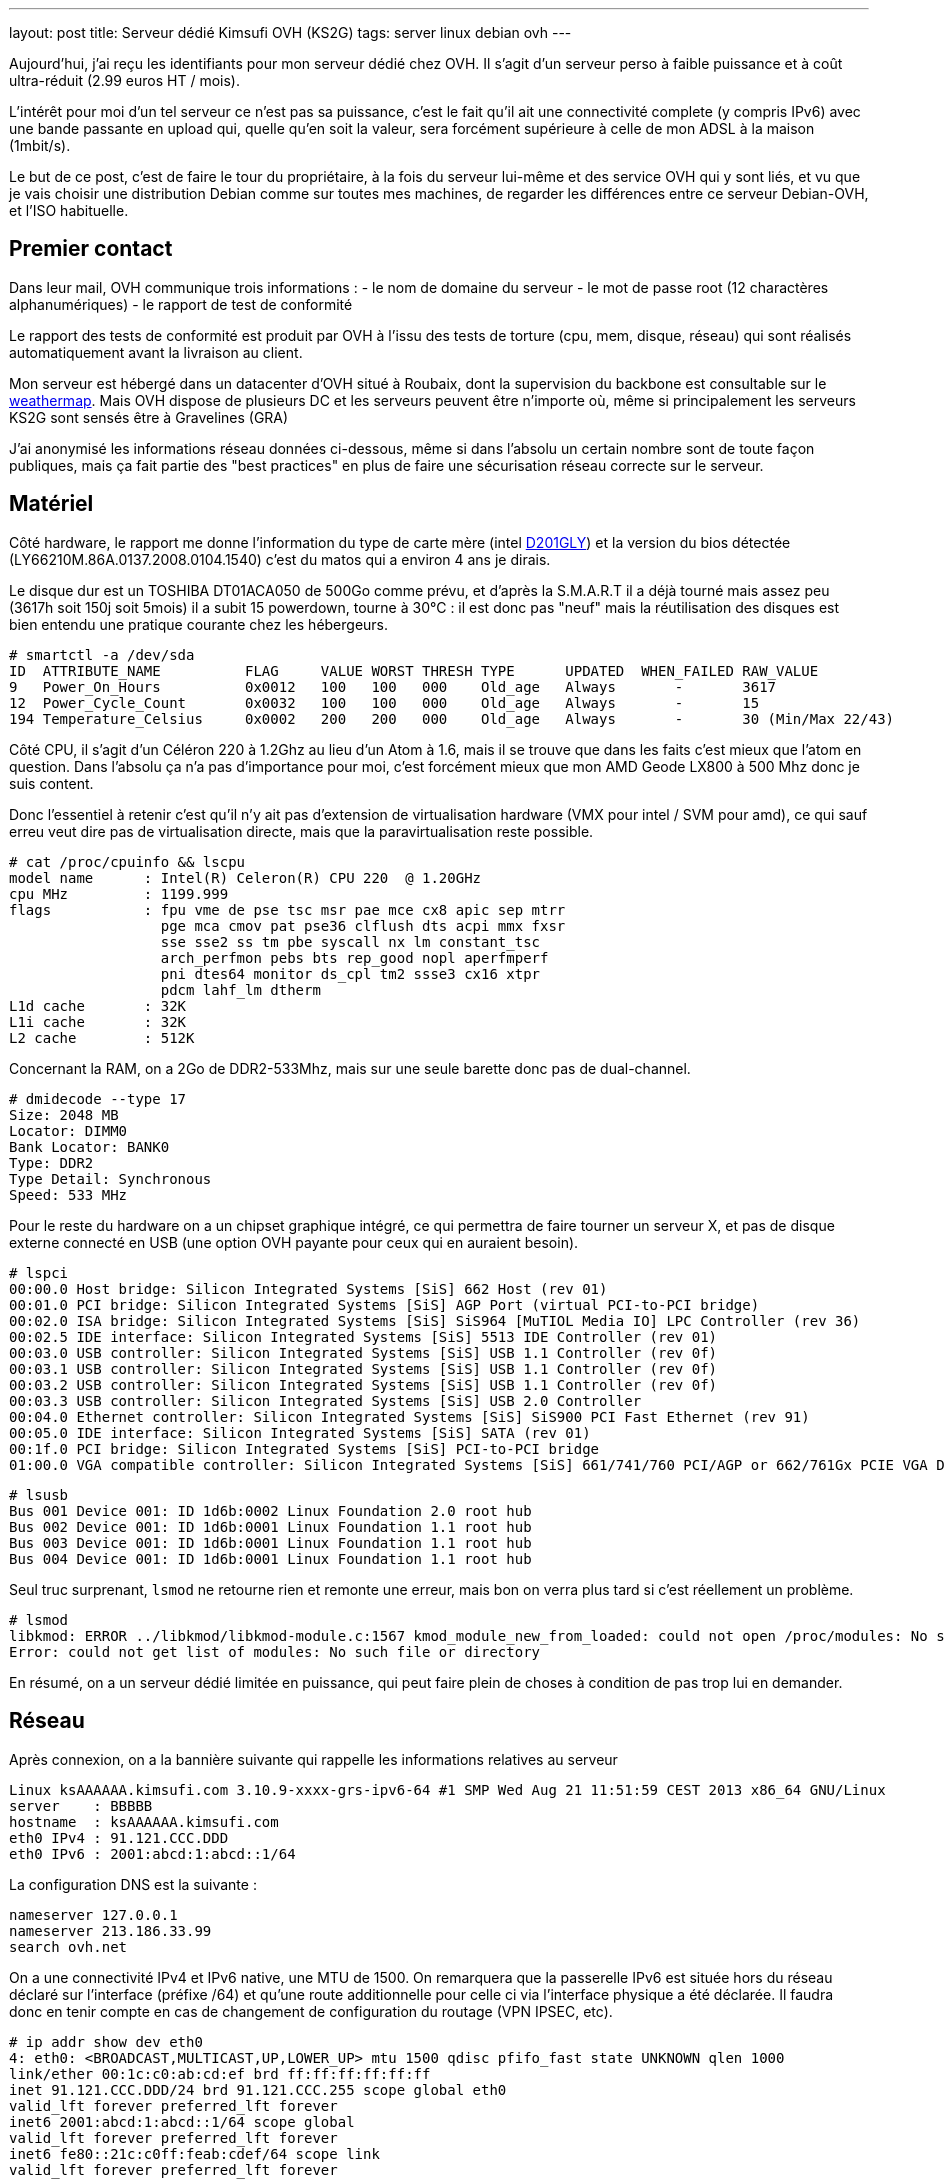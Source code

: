 ---
layout: post
title:  Serveur dédié Kimsufi OVH (KS2G)
tags: server linux debian ovh
---

Aujourd'hui, j'ai reçu les identifiants pour mon serveur dédié chez OVH. Il s'agit d'un serveur perso à faible puissance et à coût ultra-réduit (2.99 euros HT / mois).

L'intérêt pour moi d'un tel serveur ce n'est pas sa puissance, c'est le fait qu'il ait une connectivité complete (y compris IPv6) avec une bande passante en upload qui, quelle qu'en soit la valeur, sera forcément supérieure à celle de mon ADSL à la maison (1mbit/s).

Le but de ce post, c'est de faire le tour du propriétaire, à la fois du serveur lui-même et des service OVH qui y sont liés, et vu que je vais choisir une distribution Debian comme sur toutes mes machines, de regarder les différences entre ce serveur Debian-OVH, et l'ISO habituelle.

== Premier contact

Dans leur mail, OVH communique trois informations :
- le nom de domaine du serveur
- le mot de passe root (12 charactères alphanumériques)
- le rapport de test de conformité

Le rapport des tests de conformité est produit par OVH à l'issu des tests de torture (cpu, mem, disque, réseau) qui sont réalisés automatiquement avant la livraison au client.

Mon serveur est hébergé dans un datacenter d'OVH situé à Roubaix, dont la supervision du backbone est consultable sur le link:http://weathermap.ovh.net/roubaix-2[weathermap]. Mais OVH dispose de plusieurs DC et les serveurs peuvent être n'importe où, même si principalement les serveurs KS2G sont sensés être à Gravelines (GRA)

J'ai anonymisé les informations réseau données ci-dessous, même si dans l'absolu un certain nombre sont de toute façon publiques, mais ça fait partie des "best practices" en plus de faire une sécurisation réseau correcte sur le serveur.

== Matériel

Côté hardware, le rapport me donne l'information du type de carte mère (intel link:http://www.intel.com/p/fr_FR/support/highlights/dsktpboards/d201gly[D201GLY]) et la version du bios détectée (LY66210M.86A.0137.2008.0104.1540) c'est du matos qui a environ 4 ans je dirais.

Le disque dur est un TOSHIBA DT01ACA050 de 500Go comme prévu, et d'après la S.M.A.R.T il a déjà tourné mais assez peu (3617h soit 150j soit 5mois) il a subit 15 powerdown, tourne à 30°C : il est donc pas "neuf" mais la réutilisation des disques est bien entendu une pratique courante chez les hébergeurs.

	# smartctl -a /dev/sda
	ID  ATTRIBUTE_NAME          FLAG     VALUE WORST THRESH TYPE      UPDATED  WHEN_FAILED RAW_VALUE
	9   Power_On_Hours          0x0012   100   100   000    Old_age   Always       -       3617
	12  Power_Cycle_Count       0x0032   100   100   000    Old_age   Always       -       15
	194 Temperature_Celsius     0x0002   200   200   000    Old_age   Always       -       30 (Min/Max 22/43)

Côté CPU, il s'agit d'un Céléron 220 à 1.2Ghz au lieu d'un Atom à 1.6, mais il se trouve que dans les faits c'est mieux que l'atom en question. Dans l'absolu ça n'a pas d'importance pour moi, c'est forcément mieux que mon AMD Geode LX800 à 500 Mhz donc je suis content.

Donc l'essentiel à retenir c'est qu'il n'y ait pas d'extension de virtualisation hardware (VMX pour intel / SVM pour amd), ce qui sauf erreu veut dire pas de virtualisation directe, mais que la paravirtualisation reste possible.

	# cat /proc/cpuinfo && lscpu
	model name      : Intel(R) Celeron(R) CPU 220  @ 1.20GHz
	cpu MHz         : 1199.999
	flags           : fpu vme de pse tsc msr pae mce cx8 apic sep mtrr
	                  pge mca cmov pat pse36 clflush dts acpi mmx fxsr
	                  sse sse2 ss tm pbe syscall nx lm constant_tsc
	                  arch_perfmon pebs bts rep_good nopl aperfmperf
	                  pni dtes64 monitor ds_cpl tm2 ssse3 cx16 xtpr
	                  pdcm lahf_lm dtherm
	L1d cache       : 32K
	L1i cache       : 32K
	L2 cache        : 512K

Concernant la RAM, on a 2Go de DDR2-533Mhz, mais sur une seule barette donc pas de dual-channel.

	# dmidecode --type 17
	Size: 2048 MB
	Locator: DIMM0
	Bank Locator: BANK0
	Type: DDR2
	Type Detail: Synchronous
	Speed: 533 MHz

Pour le reste du hardware on a un chipset graphique intégré, ce qui permettra de faire tourner un serveur X, et pas de disque externe connecté en USB (une option OVH payante pour ceux qui en auraient besoin).

	# lspci
	00:00.0 Host bridge: Silicon Integrated Systems [SiS] 662 Host (rev 01)
	00:01.0 PCI bridge: Silicon Integrated Systems [SiS] AGP Port (virtual PCI-to-PCI bridge)
	00:02.0 ISA bridge: Silicon Integrated Systems [SiS] SiS964 [MuTIOL Media IO] LPC Controller (rev 36)
	00:02.5 IDE interface: Silicon Integrated Systems [SiS] 5513 IDE Controller (rev 01)
	00:03.0 USB controller: Silicon Integrated Systems [SiS] USB 1.1 Controller (rev 0f)
	00:03.1 USB controller: Silicon Integrated Systems [SiS] USB 1.1 Controller (rev 0f)
	00:03.2 USB controller: Silicon Integrated Systems [SiS] USB 1.1 Controller (rev 0f)
	00:03.3 USB controller: Silicon Integrated Systems [SiS] USB 2.0 Controller
	00:04.0 Ethernet controller: Silicon Integrated Systems [SiS] SiS900 PCI Fast Ethernet (rev 91)
	00:05.0 IDE interface: Silicon Integrated Systems [SiS] SATA (rev 01)
	00:1f.0 PCI bridge: Silicon Integrated Systems [SiS] PCI-to-PCI bridge
	01:00.0 VGA compatible controller: Silicon Integrated Systems [SiS] 661/741/760 PCI/AGP or 662/761Gx PCIE VGA Display Adapter (rev 04)

	# lsusb
	Bus 001 Device 001: ID 1d6b:0002 Linux Foundation 2.0 root hub
	Bus 002 Device 001: ID 1d6b:0001 Linux Foundation 1.1 root hub
	Bus 003 Device 001: ID 1d6b:0001 Linux Foundation 1.1 root hub
	Bus 004 Device 001: ID 1d6b:0001 Linux Foundation 1.1 root hub

Seul truc surprenant, `lsmod` ne retourne rien et remonte une erreur, mais bon on verra plus tard si c'est réellement un problème.

	# lsmod
	libkmod: ERROR ../libkmod/libkmod-module.c:1567 kmod_module_new_from_loaded: could not open /proc/modules: No such file or directory
	Error: could not get list of modules: No such file or directory

En résumé, on a un serveur dédié limitée en puissance, qui peut faire plein de choses à condition de pas trop lui en demander.

== Réseau

Après connexion, on a la bannière suivante qui rappelle les informations relatives au serveur

	Linux ksAAAAAA.kimsufi.com 3.10.9-xxxx-grs-ipv6-64 #1 SMP Wed Aug 21 11:51:59 CEST 2013 x86_64 GNU/Linux
	server    : BBBBB
	hostname  : ksAAAAAA.kimsufi.com
	eth0 IPv4 : 91.121.CCC.DDD
	eth0 IPv6 : 2001:abcd:1:abcd::1/64

La configuration DNS est la suivante :

	nameserver 127.0.0.1
	nameserver 213.186.33.99
	search ovh.net

On a une connectivité IPv4 et IPv6 native, une MTU de 1500. On remarquera que la passerelle IPv6 est située hors du réseau déclaré sur l'interface (préfixe /64) et qu'une route additionnelle pour celle ci via l'interface physique a été déclarée. Il faudra donc en tenir compte en cas de changement de configuration du routage (VPN IPSEC, etc).

	# ip addr show dev eth0
	4: eth0: <BROADCAST,MULTICAST,UP,LOWER_UP> mtu 1500 qdisc pfifo_fast state UNKNOWN qlen 1000
	link/ether 00:1c:c0:ab:cd:ef brd ff:ff:ff:ff:ff:ff
	inet 91.121.CCC.DDD/24 brd 91.121.CCC.255 scope global eth0
	valid_lft forever preferred_lft forever
	inet6 2001:abcd:1:abcd::1/64 scope global
	valid_lft forever preferred_lft forever
	inet6 fe80::21c:c0ff:feab:cdef/64 scope link
	valid_lft forever preferred_lft forever

	# ip route
	default via 91.121.CCC.254 dev eth0
	91.121.CCC.0/24 dev eth0  proto kernel  scope link  src 91.121.CCC.DDD

	# ip -6 route
	2001:abcd:1:abcd::/64 dev eth0  proto kernel  metric 256
	2001:abcd:1:abff:ff:ff:ff:ff dev eth0  metric 1024
	fe80::/64 dev eth0  proto kernel  metric 256
	default via 2001:abcd:1:abff:ff:ff:ff:ff dev eth0  metric 1024

On va regarder comment on communique avec le reste du monde. Ci-dessous la partie intéressante des traceroute IPv4 et IPv6 :

	IPv4 vers le serveur
	7  gsw-g1-a9.fr.eu (91.121.128.164)
	8  rbx-g2-a9.fr.eu (91.121.215.151)
	9  rbx-1-6k.fr.eu (91.121.131.13)
	10  rbx-51-m1.fr.eu (91.121.130.25)
	11  ksAAAAAA.kimsufi.com (91.121.CCC.DDD)

	IPv4 depuis le serveur
	1  rbx-51-m2.fr.eu (91.121.CCC.252)
	2  rbx-1-6k.fr.eu (91.121.130.1)
	3  rbx-g2-a9.fr.eu (91.121.131.14)
	4  gsw-g1-a9.fr.eu (91.121.215.150)
	5  gsw-2-6k.fr.eu (91.121.128.161)

	IPv6 vers le serveur
	6  th2-g1-a9.fr.eu (2001:41d0::162)
	7  rbx-g1-a9.fr.eu (2001:41d0::b71)
	8  rbx-2-6k.fr.eu (2001:41d0::aa2)
	9  2001:abcd:1:abcd::1 (2001:abcd:1:abcd::1)

	IPv6 depuis le serveur
	1  rbx-2-6k.fr.eu (2001:41d0:1:abff:ff:ff:ff:fd)
	2  rbx-g2-a9.fr.eu (2001:41d0::6b1)
	3  gsw-g1-a9.fr.eu (2001:41d0::b82)

Côté services lancés par défaut, on trouve SSH sur toutes les addresses disponibles et BIND (dns) uniquement pour le localhost.

	# netstat -lp
	Connexions Internet actives (seulement serveurs)
	Proto Recv-Q Send-Q Adresse locale          Adresse distante        Etat        PID/Program name
	tcp        0      0 localhost.locald:domain *:*                     LISTEN      3849/named
	tcp        0      0 *:ssh                   *:*                     LISTEN      3992/sshd
	tcp        0      0 localhost.localdoma:953 *:*                     LISTEN      3849/named
	tcp6       0      0 ip6-localhost:domain    [::]:*                  LISTEN      3849/named
	tcp6       0      0 [::]:ssh                [::]:*                  LISTEN      3992/sshd
	tcp6       0      0 ip6-localhost:953       [::]:*                  LISTEN      3849/named
	udp        0      0 localhost.locald:domain *:*                                 3849/named
	udp6       0      0 ip6-localhost:domain    [::]:*                              3849/named

Concernant la sécurisation réseau, la configuration initiale du firewall est vide (aucun filtrage entrant ou sortant) ce qui est logique, car après tout seul le serice SSH est actuellement disponible, et pour que le client puisse s'y connecter depuis n'importe où, aucune sécurisation additionnelle n'était possible.

	# iptables -L
	Chain INPUT (policy ACCEPT)
	target     prot opt source               destination

	Chain FORWARD (policy ACCEPT)
	target     prot opt source               destination

	Chain OUTPUT (policy ACCEPT)
	target     prot opt source               destination

Pour ce qui est de la bande passante allouée au serveur, on est connecté au LAN OVH en 100 méga full duplex, et la bande passante effective est **SLA best effort** (Service Level Agreement) c'est à dire qu'elle n'est pas garantie.

En clair, si toute la capacité est disponible en amont, on peut atteindre les 100mbit/s, mais si tous les autres serveurs du rack consomment beaucoup, on peut tomber à 1ko/sec et il n'y a aucune raison valable de râler, ce qui est parfaitement normal au vu de l'offre.

	# iperf -c iperf.ovh.net -m -i 3 -t 9 -r
	------------------------------------------------------------
	Server => iperf.ovh.net (tcp, ipv4)
	------------------------------------------------------------
	[  3] local 91.121.CCC.DDD port 39491 connected with 188.165.12.136 port 5001
	[  3]  0.0- 3.0 sec  33.9 MBytes  94.7 Mbits/sec
	[  3]  3.0- 6.0 sec  33.6 MBytes  94.0 Mbits/sec
	[  3]  6.0- 9.0 sec  33.8 MBytes  94.4 Mbits/sec
	------------------------------------------------------------
	iperf.ovh.net => Server (tcp, ipv4)
	------------------------------------------------------------
	[  5] local 91.121.CCC.DDD port 5001 connected with 188.165.12.136 port 36459
	[  5]  0.0- 3.0 sec  33.7 MBytes  94.2 Mbits/sec
	[  5]  3.0- 6.0 sec  33.7 MBytes  94.2 Mbits/sec
	[  5]  6.0- 9.0 sec  33.7 MBytes  94.2 Mbits/sec

Bref, on a ce qu'il faut question tuyau.

== Système de fichiers

Lors de la commande, on a pas demandé de partitionnement spécifique, ni de LVM ni d'encryption ni rien de spécial, et qu'il n'y a qu'un disque donc pas de RAID.

Ce qu'il faut retenir, c'est qu'avec le partitionnement par défaut les data volumineuses **doivent** être stockées dans la partition `home` (de 460go) car la partition racine ne fait "que" 20Go. Par défaut, les deux partitions sont en EXT4 (système de fichier journalisé donc plus résilient aux pannes).

	# lsblk
	NAME   MAJ:MIN RM   SIZE RO TYPE MOUNTPOINT
	sda      8:0    0 465,8G  0 disk
	|-sda1   8:1    0    20G  0 part /
	|-sda2   8:2    0 445,3G  0 part /home
	`-sda3   8:3    0   513M  0 part [SWAP]

	# mount
	/dev/root on / type ext4 (rw,relatime,errors=remount-ro,data=ordered)
	devtmpfs on /dev type devtmpfs (rw,relatime,size=999968k,nr_inodes=249992,mode=755)
	tmpfs on /run type tmpfs (rw,nosuid,noexec,relatime,size=200100k,mode=755)
	tmpfs on /run/lock type tmpfs (rw,nosuid,nodev,noexec,relatime,size=5120k)
	proc on /proc type proc (rw,nosuid,nodev,noexec,relatime)
	sysfs on /sys type sysfs (rw,nosuid,nodev,noexec,relatime)
	tmpfs on /dev/shm type tmpfs (rw,nosuid,nodev,noexec,relatime,size=505240k)
	devpts on /dev/pts type devpts (rw,nosuid,noexec,relatime,gid=5,mode=620)
	/dev/sda2 on /home type ext4 (rw,relatime,data=ordered)

On a donc largement assez de place pour stocker les fichiers d'un site web, d'un échange de photos, les fichiers d'une base de données, ou les systèmes de téléchargements.

A noter qu'il s'agit ici de la primo installation par défaut, et qu'il suffit de réinstaller le serveur pour repartitionner comme on le souhaite (primaire, secondaire, LVM, ext3, ext4, etc)

== Spécificités OVH

Bonne nouvelle, côté gestion des packages et des sources d'installation Debian, OVH dispose d'un mirroir local. Ca permet d'avoir des mises à jour extrêmement rapides et efficaces, et d'avoir un système initialement installé qui est déjà à jour (aptitude full-upgrade m'informe que tout est à jour).

Les sources n'incluent que la branche "main", donc il faudra rajouter manuellement "contrib" et éventuellement "non-free" si besoin d'un logiciel qui s'y trouve.

	# cat /etc/apt/sources.list
	deb http://debian.mirrors.ovh.net/debian/ wheezy main
	deb-src http://debian.mirrors.ovh.net/debian/ wheezy main
	deb http://security.debian.org/ wheezy/updates main
	deb-src http://security.debian.org/ wheezy/updates main

Dans le répertoire home du root, je vois 3 fichiers que je ne connais pas :
- `.email` : l'email du compte client
- `.mdg` : le numéro du serveur affiché dans la bannière
- `.ovhrc` : des infos OVH sous forme de variable du shell

Le fichier `.ovhrc` contient les infos suivantes

	# cat .ovhrc
	DATACENTER="RBX2"
	COUNTRY="France"
	TIMEZONE="Europe/Paris"
	DISTRIB=debian7_64
	IPV6ADDR=2001:abcd:1:abcd::1
	IPV6GW=2001:abcd:1:abff:ff:ff:ff:ff
	DNS_IPV6=2001:abcd:3:abc::1
	DNS_IP=213.186.33.199
	DNS_HOSTNAME=ns.kimsufi.com

Dans les tâches cron on retrouve l'appel à l'outil OVH de supervision, RTM. Il s'agit d'un ensemble de scripts perl/bash, séparé du reste du système de base, et rangé proprement dans /usr/local/rtm

	# cat /etc/crontab
	*/1 * * * * root /usr/local/rtm/bin/rtm 9 > /dev/null 2> /dev/null

Cette Debian "OVH" est donc une Debian standard, si ce n'est:
- le kernel 3.10.9 maison avec les patchs link:http://grsecurity.net/[grsec] au lieu du kernel wheezy (3.2.46-1+deb7u1)
- le daemon de monitoring RTM, lancé toutes les minutes
- le daemon Bind9 (en loopback uniquement) pour la résolution des noms
- GnuPG déjà installé (mais rien dans le keyring, même pas de clé publique)
- et un daemon `mdadm` (gestion du RAID soft sous Linux) ce que je trouve curieux vu qu'on a qu'un seul disque dans les KS2G. En fait c'est logique, le process d'install OVH doit fonctionner pour tous les serveurs. On pourra arrêter ce daemon dans notre cas.

Bref, pas de surcouche à la noix, c'est parfait.

== Services OVH

Pour la gamme Kimsufi, tout le support est effectué via le forum link:http://forum.kimsufi.com[kimsufi]

A priori le système d'incident disponible dans le manager OVH n'est là que pour les problèmes réellement hardware, mais je n'en suis même pas certain.

Dans tous les cas, les link:http://guides.ovh.net[guides] sont là pour mieux comprendre la manière de faire OVH et les services associés à la location du serveur.

=== Manager v3

Dans le link:https://www.ovh.com/managerv3/[manager v3] on retrouvera les informations "externes"
- un résumé des infos du serveur (DC, baie, numéro du serveur)
- la fonction de monitoring "à la sauce OVH" via un soft maison appelé RTM
- le formulaire pour configurer les reverse DNS de nos adresse IPv4/IPv6

Pour la gestion du serveur lui même on retiendra surtout
- une fonction reboot hard (donc "pas propre" et à utiliser le moins posible)
- choix de la méthode de boot (disque, netboot, ou recovery qui permet d'avoir un accès pour corriger les problèmes de password ou de partition ou pour faire des backups, etc etc)
- réinstaller/changer d'OS, tout en partitionnant comme on le souhaite

Il y a tout ce qu'il faut pour faire ce dont j'aurai besoin. Tout au plus l'encryption du disque manque à l'appel, si on ne peut pas la créer/gérer manuellement dans le LVM post-installation, mais c'est juste pour le principe.

=== Manager v6

Le link:https://www.ovh.com/manager[manager v6] est le futur de l'interface OVH, mais il est en développement, et très peu de fonctions sont disponibles au moment où j'écris ce post. Cependant, on y retrouve déjà la gestion du netboot, du reboot hard, et du système link:http://www.ovh.com/fr/anti-ddos/[anti-ddos VAC]

L'anti-ddos est vu dans le manager comme un firewall réseau et la mitigation (IDS/IPS) tous deux se situant en amont de notre serveur serveur. Ca permet de bloquer tout ou partie des attaques avant que celles-ci n'aient atteint la carte réseau de notre serveur, et donc sans gacher de bande passante ni de CPU/MEM/IO.

Dans ce manager, on peut configurer les règles du firewall, activer ou désactiver le firewall réseau, activer/désactiver la mitigation permanente, et consulter les stats entrantes quand la mitigation est active (qu'elle soit permanente ou détectée à la volée)

=== API

L'link:http://api.ovh.com[API OVH] est l'épine dorsale sur laquelle vont au final se greffer toutes les fonctions des managers.

Elle permet
- d'accéder de manière programmée simple aux fonctions OVH, pour automatiser des tâches par exemple
- d'utiliser les fonctions en cours de bêta et pour lesquelles le(s) managers ne seraient pas encore à jour
- de mieux comprendre et tracer l'état et le fonctionnement des services OVH

Actuellement l'API permet de gérer : le CDN, le PCA/PCS, les NAS, les serveurs dédiés, les VPS, le VRACK, les noms de domaine, les emails, les IP failover, les blocs RIPE, l'anti-ddos, les comptes SMS, les infos de contact, de facturation, les commandes, et les liaisons DSL. Et elle s'étoffe au fur et à mesure.

== Conclusion

Je suis très content de ce petit serveur, qui me permettra de faire tout ce que je faisais déjà sur mon serveur à la maison, avec du CPU en plus, de la mémoire en plus, et surtout plus de bande passante.

Merci OVH pour cette superbe offre.


